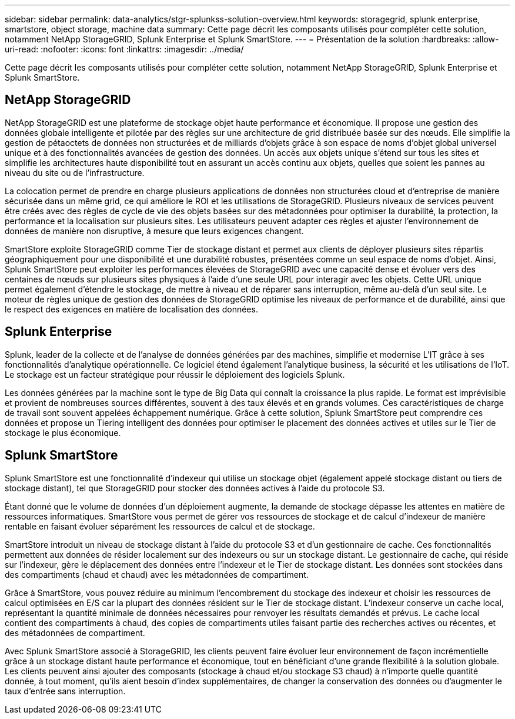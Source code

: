 ---
sidebar: sidebar 
permalink: data-analytics/stgr-splunkss-solution-overview.html 
keywords: storagegrid, splunk enterprise, smartstore, object storage, machine data 
summary: Cette page décrit les composants utilisés pour compléter cette solution, notamment NetApp StorageGRID, Splunk Enterprise et Splunk SmartStore. 
---
= Présentation de la solution
:hardbreaks:
:allow-uri-read: 
:nofooter: 
:icons: font
:linkattrs: 
:imagesdir: ../media/


[role="lead"]
Cette page décrit les composants utilisés pour compléter cette solution, notamment NetApp StorageGRID, Splunk Enterprise et Splunk SmartStore.



== NetApp StorageGRID

NetApp StorageGRID est une plateforme de stockage objet haute performance et économique. Il propose une gestion des données globale intelligente et pilotée par des règles sur une architecture de grid distribuée basée sur des nœuds. Elle simplifie la gestion de pétaoctets de données non structurées et de milliards d'objets grâce à son espace de noms d'objet global universel unique et à des fonctionnalités avancées de gestion des données. Un accès aux objets unique s'étend sur tous les sites et simplifie les architectures haute disponibilité tout en assurant un accès continu aux objets, quelles que soient les pannes au niveau du site ou de l'infrastructure.

La colocation permet de prendre en charge plusieurs applications de données non structurées cloud et d'entreprise de manière sécurisée dans un même grid, ce qui améliore le ROI et les utilisations de StorageGRID. Plusieurs niveaux de services peuvent être créés avec des règles de cycle de vie des objets basées sur des métadonnées pour optimiser la durabilité, la protection, la performance et la localisation sur plusieurs sites. Les utilisateurs peuvent adapter ces règles et ajuster l'environnement de données de manière non disruptive, à mesure que leurs exigences changent.

SmartStore exploite StorageGRID comme Tier de stockage distant et permet aux clients de déployer plusieurs sites répartis géographiquement pour une disponibilité et une durabilité robustes, présentées comme un seul espace de noms d'objet. Ainsi, Splunk SmartStore peut exploiter les performances élevées de StorageGRID avec une capacité dense et évoluer vers des centaines de nœuds sur plusieurs sites physiques à l'aide d'une seule URL pour interagir avec les objets. Cette URL unique permet également d'étendre le stockage, de mettre à niveau et de réparer sans interruption, même au-delà d'un seul site. Le moteur de règles unique de gestion des données de StorageGRID optimise les niveaux de performance et de durabilité, ainsi que le respect des exigences en matière de localisation des données.



== Splunk Enterprise

Splunk, leader de la collecte et de l'analyse de données générées par des machines, simplifie et modernise L'IT grâce à ses fonctionnalités d'analytique opérationnelle. Ce logiciel étend également l'analytique business, la sécurité et les utilisations de l'IoT. Le stockage est un facteur stratégique pour réussir le déploiement des logiciels Splunk.

Les données générées par la machine sont le type de Big Data qui connaît la croissance la plus rapide. Le format est imprévisible et provient de nombreuses sources différentes, souvent à des taux élevés et en grands volumes. Ces caractéristiques de charge de travail sont souvent appelées échappement numérique. Grâce à cette solution, Splunk SmartStore peut comprendre ces données et propose un Tiering intelligent des données pour optimiser le placement des données actives et utiles sur le Tier de stockage le plus économique.



== Splunk SmartStore

Splunk SmartStore est une fonctionnalité d'indexeur qui utilise un stockage objet (également appelé stockage distant ou tiers de stockage distant), tel que StorageGRID pour stocker des données actives à l'aide du protocole S3.

Étant donné que le volume de données d'un déploiement augmente, la demande de stockage dépasse les attentes en matière de ressources informatiques. SmartStore vous permet de gérer vos ressources de stockage et de calcul d'indexeur de manière rentable en faisant évoluer séparément les ressources de calcul et de stockage.

SmartStore introduit un niveau de stockage distant à l'aide du protocole S3 et d'un gestionnaire de cache. Ces fonctionnalités permettent aux données de résider localement sur des indexeurs ou sur un stockage distant. Le gestionnaire de cache, qui réside sur l'indexeur, gère le déplacement des données entre l'indexeur et le Tier de stockage distant. Les données sont stockées dans des compartiments (chaud et chaud) avec les métadonnées de compartiment.

Grâce à SmartStore, vous pouvez réduire au minimum l'encombrement du stockage des indexeur et choisir les ressources de calcul optimisées en E/S car la plupart des données résident sur le Tier de stockage distant. L'indexeur conserve un cache local, représentant la quantité minimale de données nécessaires pour renvoyer les résultats demandés et prévus. Le cache local contient des compartiments à chaud, des copies de compartiments utiles faisant partie des recherches actives ou récentes, et des métadonnées de compartiment.

Avec Splunk SmartStore associé à StorageGRID, les clients peuvent faire évoluer leur environnement de façon incrémentielle grâce à un stockage distant haute performance et économique, tout en bénéficiant d'une grande flexibilité à la solution globale. Les clients peuvent ainsi ajouter des composants (stockage à chaud et/ou stockage S3 chaud) à n'importe quelle quantité donnée, à tout moment, qu'ils aient besoin d'index supplémentaires, de changer la conservation des données ou d'augmenter le taux d'entrée sans interruption.
